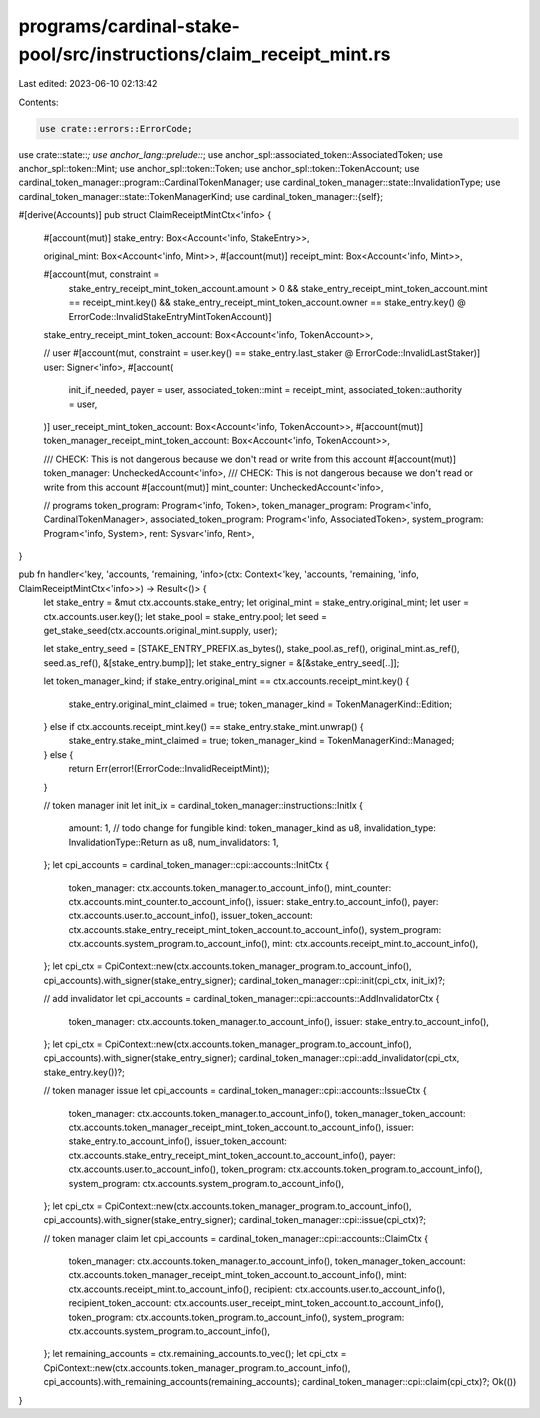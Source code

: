 programs/cardinal-stake-pool/src/instructions/claim_receipt_mint.rs
===================================================================

Last edited: 2023-06-10 02:13:42

Contents:

.. code-block:: rs

    use crate::errors::ErrorCode;
use crate::state::*;
use anchor_lang::prelude::*;
use anchor_spl::associated_token::AssociatedToken;
use anchor_spl::token::Mint;
use anchor_spl::token::Token;
use anchor_spl::token::TokenAccount;
use cardinal_token_manager::program::CardinalTokenManager;
use cardinal_token_manager::state::InvalidationType;
use cardinal_token_manager::state::TokenManagerKind;
use cardinal_token_manager::{self};

#[derive(Accounts)]
pub struct ClaimReceiptMintCtx<'info> {
    #[account(mut)]
    stake_entry: Box<Account<'info, StakeEntry>>,

    original_mint: Box<Account<'info, Mint>>,
    #[account(mut)]
    receipt_mint: Box<Account<'info, Mint>>,

    #[account(mut, constraint =
        stake_entry_receipt_mint_token_account.amount > 0
        && stake_entry_receipt_mint_token_account.mint == receipt_mint.key()
        && stake_entry_receipt_mint_token_account.owner == stake_entry.key()
        @ ErrorCode::InvalidStakeEntryMintTokenAccount)]
    stake_entry_receipt_mint_token_account: Box<Account<'info, TokenAccount>>,

    // user
    #[account(mut, constraint = user.key() == stake_entry.last_staker @ ErrorCode::InvalidLastStaker)]
    user: Signer<'info>,
    #[account(
        init_if_needed,
        payer = user,
        associated_token::mint = receipt_mint,
        associated_token::authority = user,
    )]
    user_receipt_mint_token_account: Box<Account<'info, TokenAccount>>,
    #[account(mut)]
    token_manager_receipt_mint_token_account: Box<Account<'info, TokenAccount>>,

    /// CHECK: This is not dangerous because we don't read or write from this account
    #[account(mut)]
    token_manager: UncheckedAccount<'info>,
    /// CHECK: This is not dangerous because we don't read or write from this account
    #[account(mut)]
    mint_counter: UncheckedAccount<'info>,

    // programs
    token_program: Program<'info, Token>,
    token_manager_program: Program<'info, CardinalTokenManager>,
    associated_token_program: Program<'info, AssociatedToken>,
    system_program: Program<'info, System>,
    rent: Sysvar<'info, Rent>,
}

pub fn handler<'key, 'accounts, 'remaining, 'info>(ctx: Context<'key, 'accounts, 'remaining, 'info, ClaimReceiptMintCtx<'info>>) -> Result<()> {
    let stake_entry = &mut ctx.accounts.stake_entry;
    let original_mint = stake_entry.original_mint;
    let user = ctx.accounts.user.key();
    let stake_pool = stake_entry.pool;
    let seed = get_stake_seed(ctx.accounts.original_mint.supply, user);

    let stake_entry_seed = [STAKE_ENTRY_PREFIX.as_bytes(), stake_pool.as_ref(), original_mint.as_ref(), seed.as_ref(), &[stake_entry.bump]];
    let stake_entry_signer = &[&stake_entry_seed[..]];

    let token_manager_kind;
    if stake_entry.original_mint == ctx.accounts.receipt_mint.key() {
        stake_entry.original_mint_claimed = true;
        token_manager_kind = TokenManagerKind::Edition;
    } else if ctx.accounts.receipt_mint.key() == stake_entry.stake_mint.unwrap() {
        stake_entry.stake_mint_claimed = true;
        token_manager_kind = TokenManagerKind::Managed;
    } else {
        return Err(error!(ErrorCode::InvalidReceiptMint));
    }

    // token manager init
    let init_ix = cardinal_token_manager::instructions::InitIx {
        amount: 1, // todo change for fungible
        kind: token_manager_kind as u8,
        invalidation_type: InvalidationType::Return as u8,
        num_invalidators: 1,
    };
    let cpi_accounts = cardinal_token_manager::cpi::accounts::InitCtx {
        token_manager: ctx.accounts.token_manager.to_account_info(),
        mint_counter: ctx.accounts.mint_counter.to_account_info(),
        issuer: stake_entry.to_account_info(),
        payer: ctx.accounts.user.to_account_info(),
        issuer_token_account: ctx.accounts.stake_entry_receipt_mint_token_account.to_account_info(),
        system_program: ctx.accounts.system_program.to_account_info(),
        mint: ctx.accounts.receipt_mint.to_account_info(),
    };
    let cpi_ctx = CpiContext::new(ctx.accounts.token_manager_program.to_account_info(), cpi_accounts).with_signer(stake_entry_signer);
    cardinal_token_manager::cpi::init(cpi_ctx, init_ix)?;

    // add invalidator
    let cpi_accounts = cardinal_token_manager::cpi::accounts::AddInvalidatorCtx {
        token_manager: ctx.accounts.token_manager.to_account_info(),
        issuer: stake_entry.to_account_info(),
    };
    let cpi_ctx = CpiContext::new(ctx.accounts.token_manager_program.to_account_info(), cpi_accounts).with_signer(stake_entry_signer);
    cardinal_token_manager::cpi::add_invalidator(cpi_ctx, stake_entry.key())?;

    // token manager issue
    let cpi_accounts = cardinal_token_manager::cpi::accounts::IssueCtx {
        token_manager: ctx.accounts.token_manager.to_account_info(),
        token_manager_token_account: ctx.accounts.token_manager_receipt_mint_token_account.to_account_info(),
        issuer: stake_entry.to_account_info(),
        issuer_token_account: ctx.accounts.stake_entry_receipt_mint_token_account.to_account_info(),
        payer: ctx.accounts.user.to_account_info(),
        token_program: ctx.accounts.token_program.to_account_info(),
        system_program: ctx.accounts.system_program.to_account_info(),
    };
    let cpi_ctx = CpiContext::new(ctx.accounts.token_manager_program.to_account_info(), cpi_accounts).with_signer(stake_entry_signer);
    cardinal_token_manager::cpi::issue(cpi_ctx)?;

    // token manager claim
    let cpi_accounts = cardinal_token_manager::cpi::accounts::ClaimCtx {
        token_manager: ctx.accounts.token_manager.to_account_info(),
        token_manager_token_account: ctx.accounts.token_manager_receipt_mint_token_account.to_account_info(),
        mint: ctx.accounts.receipt_mint.to_account_info(),
        recipient: ctx.accounts.user.to_account_info(),
        recipient_token_account: ctx.accounts.user_receipt_mint_token_account.to_account_info(),
        token_program: ctx.accounts.token_program.to_account_info(),
        system_program: ctx.accounts.system_program.to_account_info(),
    };
    let remaining_accounts = ctx.remaining_accounts.to_vec();
    let cpi_ctx = CpiContext::new(ctx.accounts.token_manager_program.to_account_info(), cpi_accounts).with_remaining_accounts(remaining_accounts);
    cardinal_token_manager::cpi::claim(cpi_ctx)?;
    Ok(())
}


